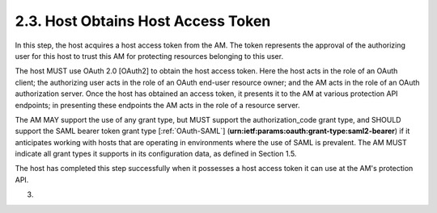 2.3.  Host Obtains Host Access Token
---------------------------------------------

In this step, the host acquires a host access token from the AM.  The
token represents the approval of the authorizing user for this host
to trust this AM for protecting resources belonging to this user.

The host MUST use OAuth 2.0 [OAuth2] to obtain the host access token.
Here the host acts in the role of an OAuth client; the authorizing
user acts in the role of an OAuth end-user resource owner; and the AM
acts in the role of an OAuth authorization server.  Once the host has
obtained an access token, it presents it to the AM at various
protection API endpoints; in presenting these endpoints the AM acts
in the role of a resource server.

The AM MAY support the use of any grant type, but MUST support the
authorization_code grant type, and SHOULD support the SAML bearer
token grant type [:ref:`OAuth-SAML`]
(**urn:ietf:params:oauth:grant-type:saml2-bearer**) if it anticipates
working with hosts that are operating in environments where the use
of SAML is prevalent.  The AM MUST indicate all grant types it
supports in its configuration data, as defined in Section 1.5.

The host has completed this step successfully when it possesses a
host access token it can use at the AM's protection API.

(03)

